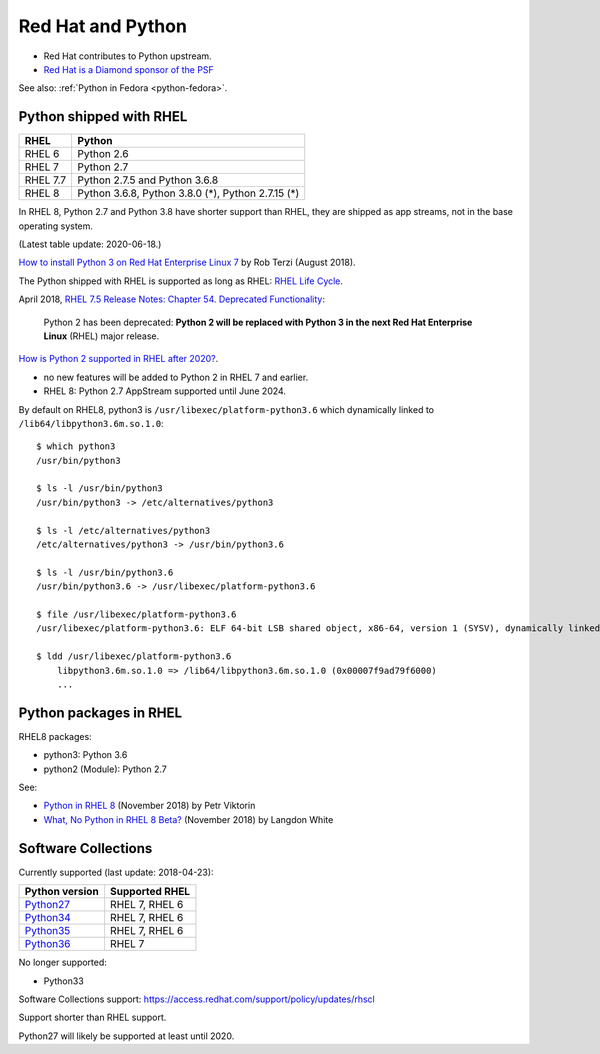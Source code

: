 .. _python-rhel:

++++++++++++++++++
Red Hat and Python
++++++++++++++++++

* Red Hat contributes to Python upstream.
* `Red Hat is a Diamond sponsor of the PSF
  <https://www.python.org/psf/sponsorship/sponsors/>`_

See also: :ref:`Python in Fedora <python-fedora>`.

Python shipped with RHEL
========================

=========  =================================================
RHEL       Python
=========  =================================================
RHEL 6     Python 2.6
RHEL 7     Python 2.7
RHEL 7.7   Python 2.7.5 and Python 3.6.8
RHEL 8     Python 3.6.8, Python 3.8.0 (*), Python 2.7.15 (*)
=========  =================================================

In RHEL 8, Python 2.7 and Python 3.8 have shorter support than RHEL, they are
shipped as app streams, not in the base operating system.

(Latest table update: 2020-06-18.)

`How to install Python 3 on Red Hat Enterprise Linux 7
<https://developers.redhat.com/blog/2018/08/13/install-python3-rhel/>`_ by Rob
Terzi (August 2018).

The Python shipped with RHEL is supported as long as RHEL: `RHEL Life Cycle
<https://access.redhat.com/support/policy/updates/errata>`_.

April 2018, `RHEL 7.5 Release Notes: Chapter 54. Deprecated Functionality
<https://access.redhat.com/documentation/en-us/red_hat_enterprise_linux/7/html/7.5_release_notes/chap-red_hat_enterprise_linux-7.5_release_notes-deprecated_functionality>`_:

    Python 2 has been deprecated: **Python 2 will be replaced with Python 3 in
    the next Red Hat Enterprise Linux** (RHEL) major release.

`How is Python 2 supported in RHEL after 2020?
<https://access.redhat.com/solutions/4455511>`_.

* no new features will be added to Python 2 in RHEL 7 and earlier.
* RHEL 8: Python 2.7 AppStream supported until June 2024.

By default on RHEL8, python3 is ``/usr/libexec/platform-python3.6`` which
dynamically linked to ``/lib64/libpython3.6m.so.1.0``::

    $ which python3
    /usr/bin/python3

    $ ls -l /usr/bin/python3
    /usr/bin/python3 -> /etc/alternatives/python3

    $ ls -l /etc/alternatives/python3
    /etc/alternatives/python3 -> /usr/bin/python3.6

    $ ls -l /usr/bin/python3.6
    /usr/bin/python3.6 -> /usr/libexec/platform-python3.6

    $ file /usr/libexec/platform-python3.6
    /usr/libexec/platform-python3.6: ELF 64-bit LSB shared object, x86-64, version 1 (SYSV), dynamically linked, ...

    $ ldd /usr/libexec/platform-python3.6
        libpython3.6m.so.1.0 => /lib64/libpython3.6m.so.1.0 (0x00007f9ad79f6000)
        ...


Python packages in RHEL
=======================

RHEL8 packages:

* python3: Python 3.6
* python2 (Module): Python 2.7

See:

* `Python in RHEL 8
  <https://developers.redhat.com/blog/2018/11/14/python-in-rhel-8/>`_
  (November 2018) by Petr Viktorin
* `What, No Python in RHEL 8 Beta?
  <https://developers.redhat.com/blog/2018/11/27/what-no-python-in-rhel-8-beta/>`_
  (November 2018) by Langdon White


Software Collections
====================

Currently supported (last update: 2018-04-23):

=============================================================================  ==============
Python version                                                                 Supported RHEL
=============================================================================  ==============
`Python27 <https://www.softwarecollections.org/en/scls/rhscl/python27/>`__     RHEL 7, RHEL 6
`Python34 <https://www.softwarecollections.org/en/scls/rhscl/rh-python34/>`__  RHEL 7, RHEL 6
`Python35 <https://www.softwarecollections.org/en/scls/rhscl/rh-python35/>`__  RHEL 7, RHEL 6
`Python36 <https://www.softwarecollections.org/en/scls/rhscl/rh-python36/>`__  RHEL 7
=============================================================================  ==============

No longer supported:

* Python33

Software Collections support: https://access.redhat.com/support/policy/updates/rhscl

Support shorter than RHEL support.

Python27 will likely be supported at least until 2020.
